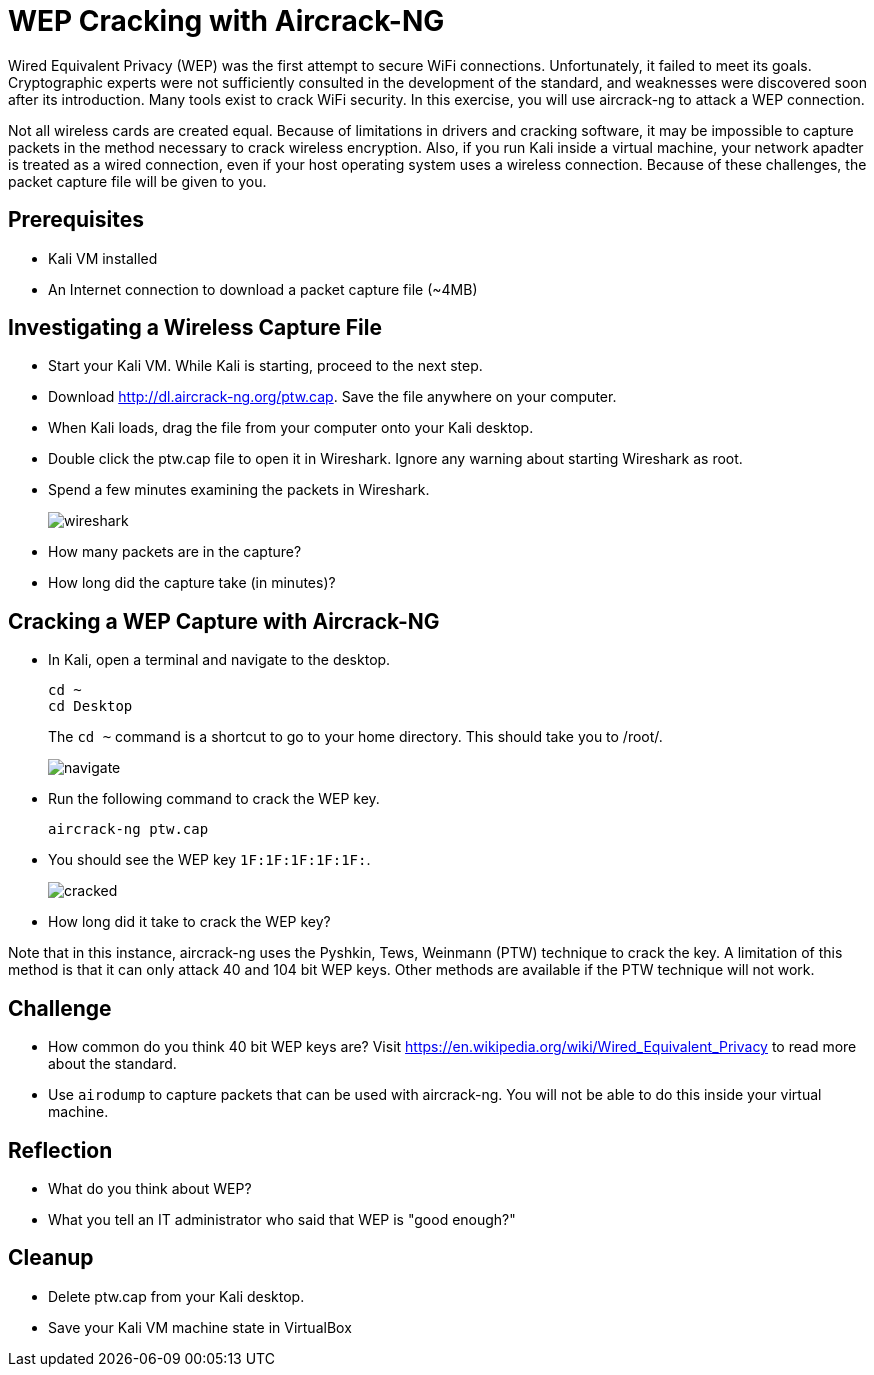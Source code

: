 = WEP Cracking with Aircrack-NG

Wired Equivalent Privacy (WEP) was the first attempt to secure WiFi connections. Unfortunately, it failed to meet its goals. Cryptographic experts were not sufficiently consulted in the development of the standard, and weaknesses were discovered soon after its introduction. Many tools exist to crack WiFi security. In this exercise, you will use aircrack-ng to attack a WEP connection.

Not all wireless cards are created equal. Because of limitations in drivers and cracking software, it may be impossible to capture packets in the method necessary to crack wireless encryption. Also, if you run Kali inside a virtual machine, your network apadter is treated as a wired connection, even if your host operating system uses a wireless connection. Because of these challenges, the packet capture file will be given to you.

== Prerequisites

* Kali VM installed
* An Internet connection to download a packet capture file (~4MB)

== Investigating a Wireless Capture File

* Start your Kali VM. While Kali is starting, proceed to the next step.
* Download http://dl.aircrack-ng.org/ptw.cap. Save the file anywhere on your computer.
* When Kali loads, drag the file from your computer onto your Kali desktop.
* Double click the ptw.cap file to open it in Wireshark. Ignore any warning about starting Wireshark as root.
* Spend a few minutes examining the packets in Wireshark.
+
image::wireshark.png[]
* How many packets are in the capture?
* How long did the capture take (in minutes)?

== Cracking a WEP Capture with Aircrack-NG

* In Kali, open a terminal and navigate to the desktop.
+
```
cd ~
cd Desktop
```
+
The `cd ~` command is a shortcut to go to your home directory. This should take you to /root/.
+
image::navigate.png[]
* Run the following command to crack the WEP key.
+
```
aircrack-ng ptw.cap
```
* You should see the WEP key `1F:1F:1F:1F:1F:`.
+
image::cracked.png[]
* How long did it take to crack the WEP key?

Note that in this instance, aircrack-ng uses the Pyshkin, Tews, Weinmann (PTW) technique to crack the key. A limitation of this method is that it can only attack 40 and 104 bit WEP keys. Other methods are available if the PTW technique will not work.

== Challenge

* How common do you think 40 bit WEP keys are? Visit https://en.wikipedia.org/wiki/Wired_Equivalent_Privacy to read more about the standard.
* Use `airodump` to capture packets that can be used with aircrack-ng. You will not be able to do this inside your virtual machine.

== Reflection

* What do you think about WEP?
* What you tell an IT administrator who said that WEP is "good enough?"

== Cleanup

* Delete ptw.cap from your Kali desktop.
* Save your Kali VM machine state in VirtualBox


 
